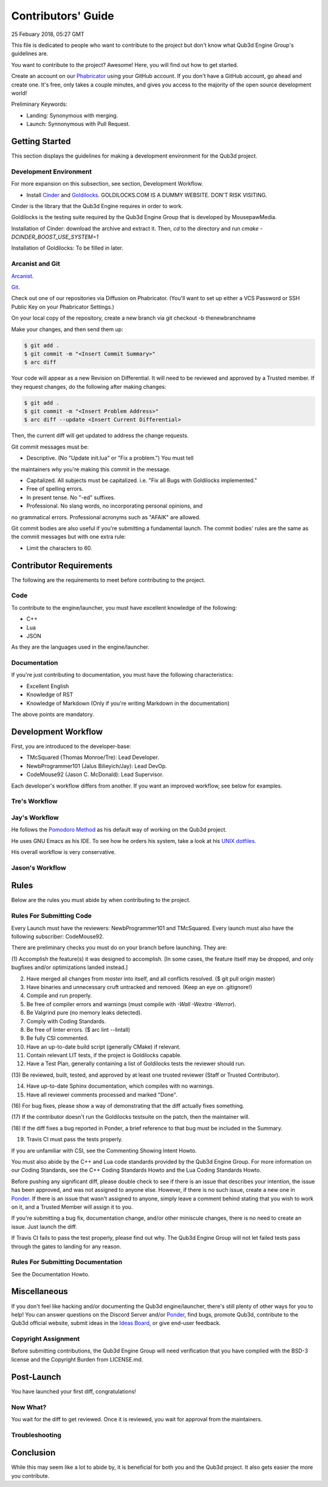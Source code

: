 Contributors' Guide
###########################

25 Febuary 2018, 05:27 GMT

This file is dedicated to people who want to
contribute to the project but don't know what
Qub3d Engine Group's guidelines are.

You want to contribute to the project? Awesome!
Here, you will find out how to get started.

Create an account on our `Phabricator <`https://phab.qub3d.org>`_
using your GitHub account. If you don't have a GitHub
account, go ahead and create one. It's free, only takes
a couple minutes, and gives you access to the majority
of the open source development world!

Preliminary Keywords:

- Landing: Synonymous with merging.

- Launch: Synnonymous with Pull Request.


Getting Started
==============================

This section displays the guidelines for making a development
environment for the Qub3d project.


Development Environment
------------------------

For more expansion on this subsection, see section,
Development Workflow.

- Install `Cinder <`https://libcinder.org>`_ and `Goldilocks <https://goldilocks.org>`_. GOLDILOCKS.COM IS A DUMMY WEBSITE. DON'T RISK VISITING.

Cinder is the library that the Qub3d Engine requires
in order to work.

Goldilocks is the testing suite required by the
Qub3d Engine Group that is developed by MousepawMedia.

Installation of Cinder: download the archive and extract it.
Then, `cd` to the directory and run `cmake -DCINDER_BOOST_USE_SYSTEM=1`

Installation of Goldilocks: To be filled in later.


Arcanist and Git
-----------------

`Arcanist <`https://secure.phabricator.com/book/phabricator/article/arcanist/>`_.

`Git <`https://git-scm.com/docs>`_.

Check out one of our repositories via Diffusion on Phabricator.
(You'll want to set up either a VCS Password or SSH Public
Key on your Phabricator Settings.)

On your local copy of the repository, create a new branch via 
git checkout -b thenewbranchname

Make your changes, and then send them up:

..  code-block:: bash

    $ git add .
    $ git commit -m "<Insert Commit Summary>"
    $ arc diff

Your code will appear as a new Revision on Differential.
It will need to be reviewed and approved by a Trusted member.
If they request changes, do the following after making changes:

..  code-block:: bash

    $ git add .
    $ git commit -m "<Insert Problem Address>"
    $ arc diff --update <Insert Current Differential>

Then, the current diff will get updated to address the change
requests.

Git commit messages must be:

- Descriptive. (No "Update init.lua" or "Fix a problem.") You must tell
the maintainers *why* you're making this commit in the message.

- Capitalized. All subjects must be capitalized. i.e. "Fix all Bugs with Goldilocks implemented."

- Free of spelling errors.

- In present tense. No "-ed" suffixes.

- Professional. No slang words, no incorporating personal opinions, and
no grammatical errors. Professional acronyms such as "AFAIK" are allowed.

Git commit bodies are also useful if you're submitting a fundamental launch.
The commit bodies' rules are the same as the commit messages but with one
extra rule:

- Limit the characters to 60.


Contributor Requirements
==============================

The following are the requirements to meet before contributing
to the project.


Code
-----

To contribute to the engine/launcher, you must have excellent
knowledge of the following:

- C++

- Lua

- JSON

As they are the languages used in the engine/launcher.


Documentation
--------------

If you're just contributing to documentation, you must have the
following characteristics:

- Excellent English

- Knowledge of RST

- Knowledge of Markdown (Only if you're writing Markdown in the
  documentation)

The above points are mandatory.


Development Workflow
==============================

First, you are introduced to the developer-base:

- TMcSquared (Thomas Monroe/Tre): Lead Developer.
- NewbProgrammer101 (Jalus Bilieyich/Jay): Lead DevOp.
- CodeMouse92 (Jason C. McDonald): Lead Supervisor.

Each developer's workflow differs from another. If you want an
improved workflow, see below for examples.


Tre's Workflow
---------------


Jay's Workflow
---------------

He follows the `Pomodoro Method <`https://en.wikipedia.org/wiki/Pomodoro_Method>`_
as his default way of working on the Qub3d project.

He uses GNU Emacs as his IDE. To see how he orders his system,
take a look at his `UNIX dotfiles <`https://github.com/NewbProgrammer101/dotfiles>`_.

His overall workflow is very conservative.


Jason's Workflow
-----------------


Rules
==============================

Below are the rules you must abide by when contributing
to the project.


Rules For Submitting Code
--------------------------

Every Launch must have the reviewers: NewbProgrammer101 and TMcSquared.
Every launch must also have the following subscriber: CodeMouse92.

There are preliminary checks you must do on your branch before launching.
They are:

(1) Accomplish the feature(s) it was designed to accomplish. [In some cases, the feature
itself may be dropped, and only bugfixes and/or optimizations landed instead.]

(2) Have merged all changes from `master` into itself, and all conflicts resolved. ($ git pull origin master)

(3) Have binaries and unnecessary cruft untracked and removed. (Keep an eye on .gitignore!)

(4) Compile and run properly.

(5) Be free of compiler errors and warnings (must compile with `-Wall -Wextra -Werror`).

(6) Be Valgrind pure (no memory leaks detected).

(7) Comply with Coding Standards.

(8) Be free of linter errors. ($ arc lint --lintall)

(9) Be fully CSI commented.

(10) Have an up-to-date build script (generally CMake) if relevant.

(11) Contain relevant LIT tests, if the project is Goldilocks capable.

(12) Have a Test Plan, generally containing a list of Goldilocks tests the reviewer should run.

(13) Be reviewed, built, tested, and approved by at least one trusted reviewer
(Staff or Trusted Contributor).

(14) Have up-to-date Sphinx documentation, which compiles with no warnings.

(15) Have all reviewer comments processed and marked "Done".

(16) For bug fixes, please show a way of demonstrating that the
diff actually fixes something.

(17) If the contributor doesn't run the Goldilocks
testsuite on the patch, then the maintainer will.

(18) If the diff fixes a bug reported in Ponder, a brief reference
to that bug must be included in the Summary.

(19) Travis CI must pass the tests properly.


If you are unfamiliar with CSI, see the Commenting Showing Intent Howto.

You must also abide by the C++ and Lua code standards provided by the Qub3d Engine Group.
For more information on our Coding Standards, see the C++ Coding Standards Howto and
the Lua Coding Standards Howto.

Before pushing any significant diff, please double check to see
if there is an issue that describes your intention, the issue
has been approved, and was not assigned to anyone else. However,
if there is no such issue, create a new one in `Ponder <`https://phab.qub3d.org/ponder>`_.
If there is an issue that wasn't assigned to anyone, simply leave a
comment behind stating that you wish to work on it, and a Trusted Member
will assign it to you.

If you're submitting a bug fix, documentation change, and/or other
miniscule changes, there is no need to create an issue. Just launch the diff.

If Travis CI fails to pass the test properly, please find out why.
The Qub3d Engine Group will not let failed tests pass through the gates to
landing for any reason.


Rules For Submitting Documentation
-----------------------------------

See the Documentation Howto.


Miscellaneous
==============================

If you don't feel like hacking and/or documenting the Qub3d
engine/launcher, there's still plenty of other ways for you to help!
You can answer questions on the Discord Server and/or
`Ponder <`https://phab.qub3d.org/ponder>`_, find bugs, promote
Qub3d, contribute to the Qub3d official website, submit ideas in the
`Ideas Board <`https://phab.qub3d.org/w/ideas>`_, or give end-user
feedback.


Copyright Assignment
---------------------

Before submitting contributions, the Qub3d Engine Group will need
verification that you have complied with the BSD-3
license and the Copyright Burden from LICENSE.md.


Post-Launch
==============================

You have launched your first diff, congratulations!


Now What?
----------

You wait for the diff to get reviewed. Once it is reviewed, you wait
for approval from the maintainers.


Troubleshooting
----------------




Conclusion
==============================

While this may seem like a lot to abide by, it is beneficial for both
you and the Qub3d project. It also gets easier the more you contribute.
